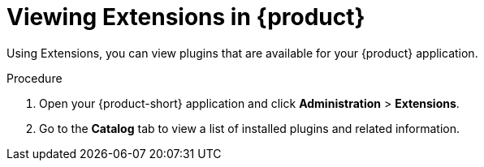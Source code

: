 [id="rhdh-extensions-plugins-viewing_{context}"]
= Viewing Extensions in {product}

Using Extensions, you can view plugins that are available for your {product} application.

.Procedure

. Open your {product-short} application and click *Administration* > *Extensions*.
. Go to the *Catalog* tab to view a list of installed plugins and related information.
